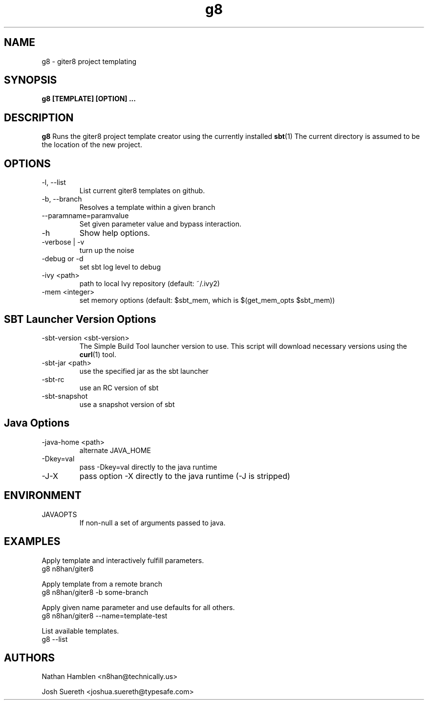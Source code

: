.\" Process this file with
.\" groff -man -Tascii g8.1
.\"
.TH g8 1 "NOVEMBER 2011" Linux "User Manuals"
.SH NAME
g8 \- giter8 project templating
.SH SYNOPSIS
.B g8 [TEMPLATE] [OPTION]
.B ...
.SH DESCRIPTION
.B g8
Runs the giter8 project template creator using the currently installed
.BR sbt (1)
The current directory is assumed to be the location of the new project.
.SH OPTIONS
.IP "-l, --list"
List current giter8 templates on github.
.IP "-b, --branch"
Resolves a template within a given branch
.IP "--paramname=paramvalue"
Set given parameter value and bypass interaction.
.IP -h
Show help options.
.IP "-verbose | -v"
turn up the noise
.IP "-debug or -d"
set sbt log level to debug
.IP "-ivy      <path>"
path to local Ivy repository (default: ~/.ivy2)
.IP "-mem   <integer>"
set memory options (default: $sbt_mem, which is $(get_mem_opts $sbt_mem))
.SH SBT Launcher Version Options
.IP "-sbt-version <sbt-version>"
The Simple Build Tool launcher version to use.  This script will
download necessary versions using the
.BR curl (1)
tool.
.IP "-sbt-jar      <path>"
use the specified jar as the sbt launcher
.IP "-sbt-rc"
use an RC version of sbt
.IP -sbt-snapshot
use a snapshot version of sbt
.SH Java Options
.IP "-java-home <path>"
alternate JAVA_HOME
.IP "-Dkey=val"
pass -Dkey=val directly to the java runtime
.IP -J-X
pass option -X directly to the java runtime (-J is stripped)
.SH ENVIRONMENT
.IP JAVAOPTS
If non-null a set of arguments passed to java.
.SH EXAMPLES
Apply template and interactively fulfill parameters.
    g8 n8han/giter8

Apply template from a remote branch
    g8 n8han/giter8 -b some-branch

Apply given name parameter and use defaults for all others.
    g8 n8han/giter8 --name=template-test

List available templates.
    g8 --list
.SH AUTHORS
Nathan Hamblen <n8han@technically.us>

Josh Suereth <joshua.suereth@typesafe.com>


